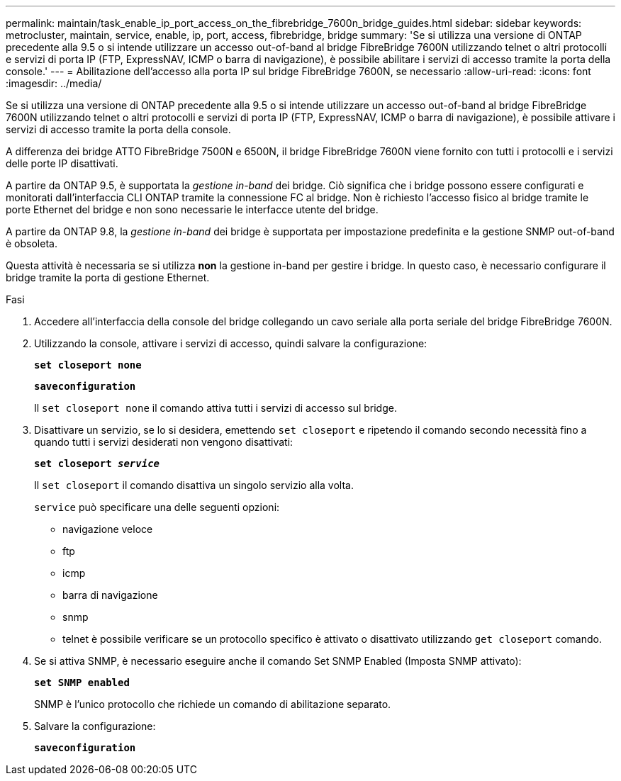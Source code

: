 ---
permalink: maintain/task_enable_ip_port_access_on_the_fibrebridge_7600n_bridge_guides.html 
sidebar: sidebar 
keywords: metrocluster, maintain, service, enable, ip, port, access, fibrebridge, bridge 
summary: 'Se si utilizza una versione di ONTAP precedente alla 9.5 o si intende utilizzare un accesso out-of-band al bridge FibreBridge 7600N utilizzando telnet o altri protocolli e servizi di porta IP (FTP, ExpressNAV, ICMP o barra di navigazione), è possibile abilitare i servizi di accesso tramite la porta della console.' 
---
= Abilitazione dell'accesso alla porta IP sul bridge FibreBridge 7600N, se necessario
:allow-uri-read: 
:icons: font
:imagesdir: ../media/


[role="lead"]
Se si utilizza una versione di ONTAP precedente alla 9.5 o si intende utilizzare un accesso out-of-band al bridge FibreBridge 7600N utilizzando telnet o altri protocolli e servizi di porta IP (FTP, ExpressNAV, ICMP o barra di navigazione), è possibile attivare i servizi di accesso tramite la porta della console.

A differenza dei bridge ATTO FibreBridge 7500N e 6500N, il bridge FibreBridge 7600N viene fornito con tutti i protocolli e i servizi delle porte IP disattivati.

A partire da ONTAP 9.5, è supportata la _gestione in-band_ dei bridge. Ciò significa che i bridge possono essere configurati e monitorati dall'interfaccia CLI ONTAP tramite la connessione FC al bridge. Non è richiesto l'accesso fisico al bridge tramite le porte Ethernet del bridge e non sono necessarie le interfacce utente del bridge.

A partire da ONTAP 9.8, la _gestione in-band_ dei bridge è supportata per impostazione predefinita e la gestione SNMP out-of-band è obsoleta.

Questa attività è necessaria se si utilizza *non* la gestione in-band per gestire i bridge. In questo caso, è necessario configurare il bridge tramite la porta di gestione Ethernet.

.Fasi
. Accedere all'interfaccia della console del bridge collegando un cavo seriale alla porta seriale del bridge FibreBridge 7600N.
. Utilizzando la console, attivare i servizi di accesso, quindi salvare la configurazione:
+
`*set closeport none*`

+
`*saveconfiguration*`

+
Il `set closeport none` il comando attiva tutti i servizi di accesso sul bridge.

. Disattivare un servizio, se lo si desidera, emettendo `set closeport` e ripetendo il comando secondo necessità fino a quando tutti i servizi desiderati non vengono disattivati:
+
`*set closeport _service_*`

+
Il `set closeport` il comando disattiva un singolo servizio alla volta.

+
`service` può specificare una delle seguenti opzioni:

+
** navigazione veloce
** ftp
** icmp
** barra di navigazione
** snmp
** telnet è possibile verificare se un protocollo specifico è attivato o disattivato utilizzando `get closeport` comando.


. Se si attiva SNMP, è necessario eseguire anche il comando Set SNMP Enabled (Imposta SNMP attivato):
+
`*set SNMP enabled*`

+
SNMP è l'unico protocollo che richiede un comando di abilitazione separato.

. Salvare la configurazione:
+
`*saveconfiguration*`


